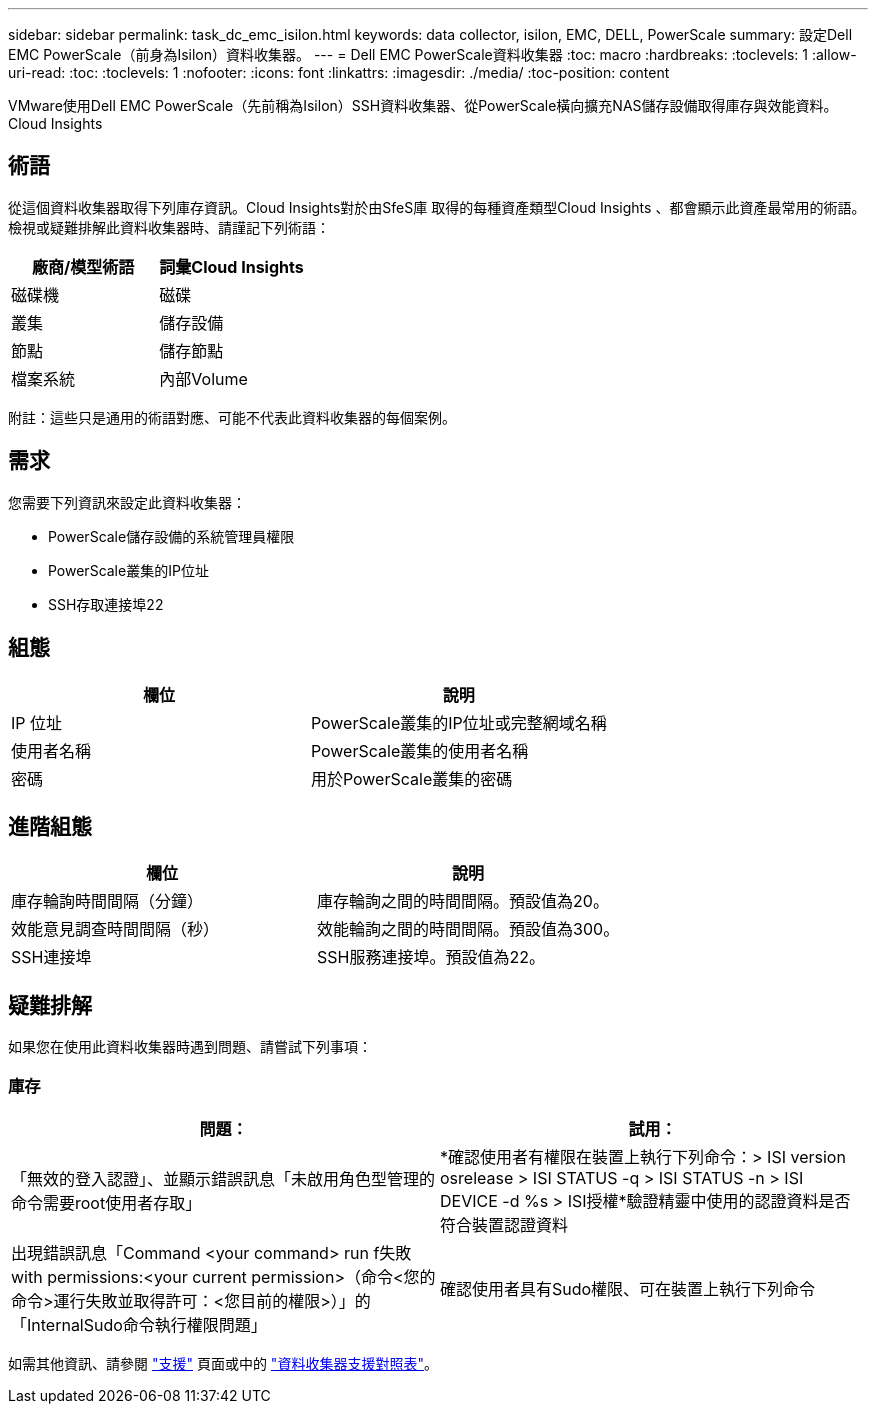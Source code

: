 ---
sidebar: sidebar 
permalink: task_dc_emc_isilon.html 
keywords: data collector, isilon, EMC, DELL, PowerScale 
summary: 設定Dell EMC PowerScale（前身為Isilon）資料收集器。 
---
= Dell EMC PowerScale資料收集器
:toc: macro
:hardbreaks:
:toclevels: 1
:allow-uri-read: 
:toc: 
:toclevels: 1
:nofooter: 
:icons: font
:linkattrs: 
:imagesdir: ./media/
:toc-position: content


[role="lead"]
VMware使用Dell EMC PowerScale（先前稱為Isilon）SSH資料收集器、從PowerScale橫向擴充NAS儲存設備取得庫存與效能資料。Cloud Insights



== 術語

從這個資料收集器取得下列庫存資訊。Cloud Insights對於由SfeS庫 取得的每種資產類型Cloud Insights 、都會顯示此資產最常用的術語。檢視或疑難排解此資料收集器時、請謹記下列術語：

[cols="2*"]
|===
| 廠商/模型術語 | 詞彙Cloud Insights 


| 磁碟機 | 磁碟 


| 叢集 | 儲存設備 


| 節點 | 儲存節點 


| 檔案系統 | 內部Volume 
|===
附註：這些只是通用的術語對應、可能不代表此資料收集器的每個案例。



== 需求

您需要下列資訊來設定此資料收集器：

* PowerScale儲存設備的系統管理員權限
* PowerScale叢集的IP位址
* SSH存取連接埠22




== 組態

[cols="2*"]
|===
| 欄位 | 說明 


| IP 位址 | PowerScale叢集的IP位址或完整網域名稱 


| 使用者名稱 | PowerScale叢集的使用者名稱 


| 密碼 | 用於PowerScale叢集的密碼 
|===


== 進階組態

[cols="2*"]
|===
| 欄位 | 說明 


| 庫存輪詢時間間隔（分鐘） | 庫存輪詢之間的時間間隔。預設值為20。 


| 效能意見調查時間間隔（秒） | 效能輪詢之間的時間間隔。預設值為300。 


| SSH連接埠 | SSH服務連接埠。預設值為22。 
|===


== 疑難排解

如果您在使用此資料收集器時遇到問題、請嘗試下列事項：



=== 庫存

[cols="2*"]
|===
| 問題： | 試用： 


| 「無效的登入認證」、並顯示錯誤訊息「未啟用角色型管理的命令需要root使用者存取」 | *確認使用者有權限在裝置上執行下列命令：> ISI version osrelease > ISI STATUS -q > ISI STATUS -n > ISI DEVICE -d %s > ISI授權*驗證精靈中使用的認證資料是否符合裝置認證資料 


| 出現錯誤訊息「Command <your command> run f失敗with permissions:<your current permission>（命令<您的命令>運行失敗並取得許可：<您目前的權限>）」的「InternalSudo命令執行權限問題」 | 確認使用者具有Sudo權限、可在裝置上執行下列命令 
|===
如需其他資訊、請參閱 link:concept_requesting_support.html["支援"] 頁面或中的 link:https://docs.netapp.com/us-en/cloudinsights/CloudInsightsDataCollectorSupportMatrix.pdf["資料收集器支援對照表"]。
